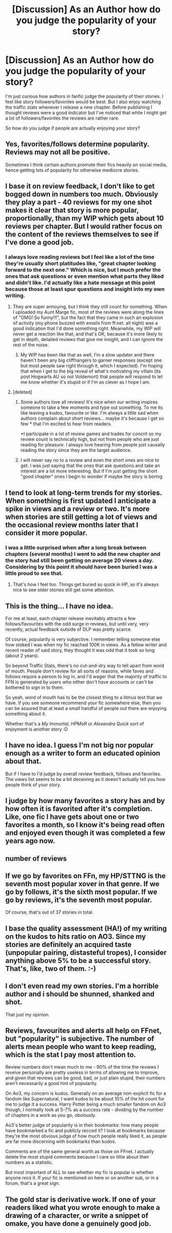 #+TITLE: [Discussion] As an Author how do you judge the popularity of your story?

* [Discussion] As an Author how do you judge the popularity of your story?
:PROPERTIES:
:Author: Ryder10
:Score: 11
:DateUnix: 1468420707.0
:DateShort: 2016-Jul-13
:FlairText: Discussion
:END:
I'm just curious how authors in fanfic judge the popularity of their stories. I feel like story followers/favorites would be best. But I also enjoy watching the traffic stats whenever I release a new chapter. Before publishing I thought reviews were a good indicator but I've noticed that while I might get a lot of followers/favorites the reviews are rather rare.

So how do you judge if people are actually enjoying your story?


** Yes, favorites/follows determine popularity. Reviews may not all be positive.

Sometimes I think certain authors promote their fics heavily on social media, hence getting lots of popularity for otherwise mediocre stories.
:PROPERTIES:
:Author: InquisitorCOC
:Score: 8
:DateUnix: 1468425227.0
:DateShort: 2016-Jul-13
:END:


** I base it on review feedback, I don't like to get bogged down in numbers too much. Obviously they play a part - 40 reviews for my one shot makes it clear that story is more popular, proportionally, than my WIP which gets about 10 reviews per chapter. But I would rather focus on the content of the reviews themselves to see if I've done a good job.
:PROPERTIES:
:Author: FloreatCastellum
:Score: 4
:DateUnix: 1468422225.0
:DateShort: 2016-Jul-13
:END:

*** I always love reading reviews but I feel like a lot of the time they're usually short platitudes like, "great chapter looking forward to the next one." Which is nice, but I much prefer the ones that ask questions or even mention what parts they liked and didn't like. I'd actually like a hate message at this point because those at least spur questions and insight into my own writing.
:PROPERTIES:
:Author: Ryder10
:Score: 3
:DateUnix: 1468422772.0
:DateShort: 2016-Jul-13
:END:

**** They are super annoying, but I think they still count for something. When I uploaded my Aunt Marge fic, most of the reviews were along the lines of "OMG! So funny!!!", but the fact that they came in such an explosion of activity (my phone buzzed with emails from ff.net. all night) was a good indication that I'd done something right. Meanwhile, my WIP will never get a reaction like that, and that's OK, because it's more likely to get in depth, detailed reviews that give me insight, and I can ignore the rest of the noise.
:PROPERTIES:
:Author: FloreatCastellum
:Score: 5
:DateUnix: 1468424164.0
:DateShort: 2016-Jul-13
:END:

***** My WIP has been like that as well, I'm a slow updater and there haven't been any big cliffhangers to garner responses (except one but most people saw right through it, which I expected). I'm hoping that when I get to the big reveal of what's motivating my villain (its post Hogwarts AU so not Voldemort) that people will respond to let me know whether it's stupid or if I'm as clever as I hope I am.
:PROPERTIES:
:Author: Ryder10
:Score: 1
:DateUnix: 1468424520.0
:DateShort: 2016-Jul-13
:END:


**** [deleted]
:PROPERTIES:
:Score: 1
:DateUnix: 1468465974.0
:DateShort: 2016-Jul-14
:END:

***** Some authors love all reviews! It's nice when our writing inspires someone to take a few moments and type out something. To me its like leaving a kudos, favourite or like. I'm always a little sad when authors complain about short reviews... maybe it's because I get so few * that I'm excited to hear from readers.

*I participate in a lot of review games and trades for concrit so my review count is technically high, but not from people who are just reading for pleasure. I always love hearing from people just causally reading the story since they are the target audience.
:PROPERTIES:
:Author: chatterchick
:Score: 2
:DateUnix: 1468504925.0
:DateShort: 2016-Jul-14
:END:


***** I will never say no to a review and even the short ones are nice to get. I was just saying that the ones that ask questions and take an interest are a lot more interesting. But if I'm just getting the short "good chapter" ones I begin to wonder if maybe the story is boring
:PROPERTIES:
:Author: Ryder10
:Score: 1
:DateUnix: 1468466273.0
:DateShort: 2016-Jul-14
:END:


** I tend to look at long-term trends for my stories. When something is first updated I anticipate a spike in views and a review or two. It's more when stories are still getting a lot of views and the occasional review months later that I consider it more popular.
:PROPERTIES:
:Author: chatterchick
:Score: 3
:DateUnix: 1468423436.0
:DateShort: 2016-Jul-13
:END:

*** I was a little surprised when after a long break between chapters (several months) I went to add the new chapter and the story had still been getting on average 20 views a day. Considering by this point it should have been buried I was a little proud to see that.
:PROPERTIES:
:Author: Ryder10
:Score: 2
:DateUnix: 1468424701.0
:DateShort: 2016-Jul-13
:END:

**** That's how I feel too. Things get buried so quick in HP, so it's always nice to see older stories still get some attention.
:PROPERTIES:
:Author: chatterchick
:Score: 1
:DateUnix: 1468505066.0
:DateShort: 2016-Jul-14
:END:


** This is the thing... I have no idea.

For me at least, each chapter release inevitably attracts a few follows/favourites with the odd surge in reviews, but until very, very recently, actual feedback outside of DLP was pretty scarce.

Of course, popularity is very subjective. I remember telling someone else how stoked I was when my fic reached 100K in views. As a fellow writer and recent reader of said story, they thought it was odd that it took so long (about 2 years).

So beyond Traffic Stats, there's no cut-and-dry way to tell apart from word of mouth. People don't review for all sorts of reasons, while faves and follows require a person to log in, and I'd wager that the majority of traffic to FFN is generated by users who either don't have accounts or can't be bothered to sign in to them.

So yeah, word of mouth has to be the closest thing to a litmus test that we have. If you see someone recommend your fic somewhere else, then you can be assured that at least a small handful of people out there are enjoying something about it.

Whether that's a /My Immortal/, /HPMoR/ or /Alexandra Quick/ sort of enjoyment is another story :D
:PROPERTIES:
:Author: Ihateseatbelts
:Score: 3
:DateUnix: 1468439488.0
:DateShort: 2016-Jul-14
:END:


** I have no idea. I guess I'm not big nor popular enough as a writer to form an educated opinion about that.

But if I have to I'd judge by overall review feedback, follows and favorites. The views list seems to be a bit deceiving as it doesn't actually tell you how people think of your story.
:PROPERTIES:
:Author: UndeadBBQ
:Score: 3
:DateUnix: 1468440182.0
:DateShort: 2016-Jul-14
:END:


** I judge by how many favorites a story has and by how often it is favorited after it's completion. Like, one fic I have gets about one or two favorites a month, so I know it's being read often and enjoyed even though it was completed a few years ago now.
:PROPERTIES:
:Author: Lucylouluna
:Score: 2
:DateUnix: 1468439577.0
:DateShort: 2016-Jul-14
:END:


** number of reviews
:PROPERTIES:
:Author: sfjoellen
:Score: 2
:DateUnix: 1468439827.0
:DateShort: 2016-Jul-14
:END:


** If we go by favorites on FFn, my HP/STTNG is the seventh most popular xover in that genre. If we go by follows, it's the sixth most popular. If we go by reviews, it's the seventh most popular.

[[https://www.dropbox.com/s/ri3hb1dbuuzx8wt/Screenshot%202016-07-13%2014.58.06.png]]

Of course, that's out of 37 stories in total.
:PROPERTIES:
:Author: viol8er
:Score: 2
:DateUnix: 1468447157.0
:DateShort: 2016-Jul-14
:END:


** I base the quality assessment (HA!) of my writing on the kudos to hits ratio on AO3. Since my stories are definitely an acquired taste (unpopular pairing, distasteful tropes), I consider anything above 5% to be a successful story. That's, like, two of them. :-)
:PROPERTIES:
:Author: wont_eat_bugs
:Score: 2
:DateUnix: 1468454222.0
:DateShort: 2016-Jul-14
:END:


** I don't even read my own stories. I'm a horrible author and i should be shunned, shanked and shot.

That just my opinion.
:PROPERTIES:
:Author: solartai
:Score: 2
:DateUnix: 1468451518.0
:DateShort: 2016-Jul-14
:END:


** Reviews, favourites and alerts all help on FFnet, but "popularity" is subjective. The number of alerts mean people who want to keep reading, which is the stat I pay most attention to.

Review numbers don't mean much to me - 90% of the time the reviews I reveive personally are pretty useless in terms of allowing me to improve, and given that reviews can be good, bad, or just plain stupid, their numbers aren't necessarily a good hint of popularity.

On Ao3, my concern is kudos. Generally on an average non-explicit fic for a fandom like Supernatural, I want kudos to be about 10% of the hit count for me to judge it a success. Harry Potter being a much smaller fandom on Ao3 though, I normally look at 5-7% as a success rate - dividing by the number of chapters in a work as you go, obviously.

Ao3's better judge of popularity is in their bookmarks: how many people have bookmarked a fic and publicly recced it? I look at bookmarks because they're the most obvious judge of how much people really liked it, as people are far more discerning with bookmarks than kudos.

Comments are of the same general worth as those on FFnet. I actually delete the most stupid comments because I care so little about their numbers as a statistic.

But most important of ALL to see whether my fic is popular is whether anyone recs it. If your fic is mentioned on here or on another sub, or in a forum, that's a great sign.
:PROPERTIES:
:Score: 1
:DateUnix: 1468503385.0
:DateShort: 2016-Jul-14
:END:


** The gold star is derivative work. If one of your readers liked what you wrote enough to make a drawing of a character, or write a snippet of omake, you have done a genuinely good job.
:PROPERTIES:
:Author: totorox92
:Score: 1
:DateUnix: 1468545669.0
:DateShort: 2016-Jul-15
:END:

